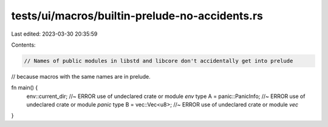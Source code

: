 tests/ui/macros/builtin-prelude-no-accidents.rs
===============================================

Last edited: 2023-03-30 20:35:59

Contents:

.. code-block:: rs

    // Names of public modules in libstd and libcore don't accidentally get into prelude
// because macros with the same names are in prelude.

fn main() {
    env::current_dir; //~ ERROR use of undeclared crate or module `env`
    type A = panic::PanicInfo; //~ ERROR use of undeclared crate or module `panic`
    type B = vec::Vec<u8>; //~ ERROR use of undeclared crate or module `vec`
}


